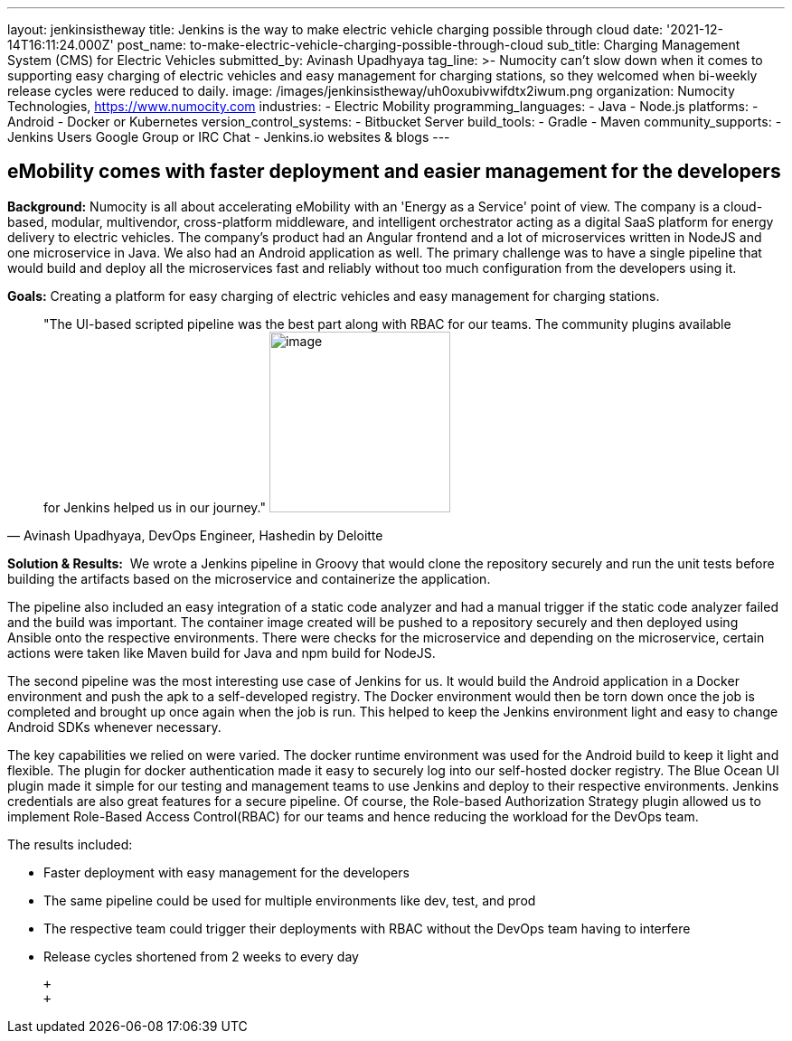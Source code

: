 ---
layout: jenkinsistheway
title: Jenkins is the way to make electric vehicle charging possible through cloud
date: '2021-12-14T16:11:24.000Z'
post_name: to-make-electric-vehicle-charging-possible-through-cloud
sub_title: Charging Management System (CMS) for Electric Vehicles
submitted_by: Avinash Upadhyaya
tag_line: >-
  Numocity can’t slow down when it comes to supporting easy charging of electric
  vehicles and easy management for charging stations, so they welcomed when
  bi-weekly release cycles were reduced to daily.
image: /images/jenkinsistheway/uh0oxubivwifdtx2iwum.png
organization: Numocity Technologies, https://www.numocity.com
industries:
  - Electric Mobility
programming_languages:
  - Java
  - Node.js
platforms:
  - Android
  - Docker or Kubernetes
version_control_systems:
  - Bitbucket Server
build_tools:
  - Gradle
  - Maven
community_supports:
  - Jenkins Users Google Group or IRC Chat
  - Jenkins.io websites & blogs
---





== eMobility comes with faster deployment and easier management for the developers

*Background:* Numocity is all about accelerating eMobility with an 'Energy as a Service' point of view. The company is a cloud-based, modular, multivendor, cross-platform middleware, and intelligent orchestrator acting as a digital SaaS platform for energy delivery to electric vehicles. The company's product had an Angular frontend and a lot of microservices written in NodeJS and one microservice in Java. We also had an Android application as well. The primary challenge was to have a single pipeline that would build and deploy all the microservices fast and reliably without too much configuration from the developers using it.

*Goals:* Creating a platform for easy charging of electric vehicles and easy management for charging stations.





[.testimonal]
[quote, "Avinash Upadhyaya, DevOps Engineer, Hashedin by Deloitte"]
"The UI-based scripted pipeline was the best part along with RBAC for our teams. The community plugins available for Jenkins helped us in our journey."
image:/images/jenkinsistheway/AVINASH.jpeg[image,width=200,height=200]


*Solution & Results:*  We wrote a Jenkins pipeline in Groovy that would clone the repository securely and run the unit tests before building the artifacts based on the microservice and containerize the application. 

The pipeline also included an easy integration of a static code analyzer and had a manual trigger if the static code analyzer failed and the build was important. The container image created will be pushed to a repository securely and then deployed using Ansible onto the respective environments. There were checks for the microservice and depending on the microservice, certain actions were taken like Maven build for Java and npm build for NodeJS. 

The second pipeline was the most interesting use case of Jenkins for us. It would build the Android application in a Docker environment and push the apk to a self-developed registry. The Docker environment would then be torn down once the job is completed and brought up once again when the job is run. This helped to keep the Jenkins environment light and easy to change Android SDKs whenever necessary.

The key capabilities we relied on were varied. The docker runtime environment was used for the Android build to keep it light and flexible. The plugin for docker authentication made it easy to securely log into our self-hosted docker registry. The Blue Ocean UI plugin made it simple for our testing and management teams to use Jenkins and deploy to their respective environments. Jenkins credentials are also great features for a secure pipeline. Of course, the Role-based Authorization Strategy plugin allowed us to implement Role-Based Access Control(RBAC) for our teams and hence reducing the workload for the DevOps team.

The results included:

* Faster deployment with easy management for the developers 
* The same pipeline could be used for multiple environments like dev, test, and prod 
* The respective team could trigger their deployments with RBAC without the DevOps team having to interfere 
* Release cycles shortened from 2 weeks to every day

 +
 +
